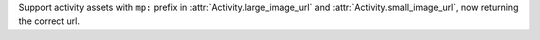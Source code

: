 Support activity assets with ``mp:`` prefix in :attr:`Activity.large_image_url` and :attr:`Activity.small_image_url`, now returning the correct url.